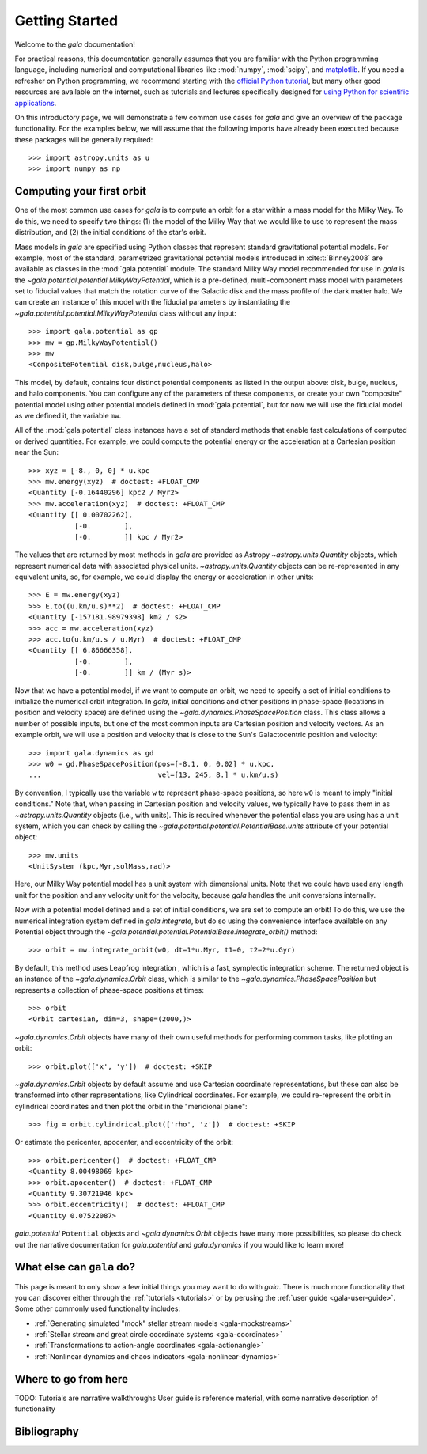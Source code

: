 .. _gala-getting-started:

***************
Getting Started
***************

Welcome to the `gala` documentation!

.. TODO: in the paragraph below, switch the matplotlib link to :mod:`matplotlib`
.. when they add a top-level module definition

For practical reasons, this documentation generally assumes that you are
familiar with the Python programming language, including numerical and
computational libraries like :mod:`numpy`, :mod:`scipy`, and `matplotlib
<https://matplotlib.org/>`_. If you need a refresher on Python programming, we
recommend starting with the `official Python tutorial
<https://docs.python.org/3/tutorial/>`_, but many other good resources are
available on the internet, such as tutorials and lectures specifically designed
for `using Python for scientific applications <https://scipy-lectures.org/>`_.

On this introductory page, we will demonstrate a few common use cases for `gala`
and give an overview of the package functionality. For the examples
below, we will assume that the following imports have already been executed
because these packages will be generally required::

    >>> import astropy.units as u
    >>> import numpy as np


Computing your first orbit
==========================

One of the most common use cases for `gala` is to compute an orbit for a star
within a mass model for the Milky Way. To do this, we need to specify two
things: (1) the model of the Milky Way that we would like to use to represent
the mass distribution, and (2) the initial conditions of the star's orbit.

Mass models in `gala` are specified using Python classes that represent
standard gravitational potential models. For example, most of the standard,
parametrized gravitational potential models introduced in :cite:t:`Binney2008`
are available as classes in the :mod:`gala.potential` module. The standard Milky
Way model recommended for use in `gala` is the
`~gala.potential.potential.MilkyWayPotential`, which is a pre-defined,
multi-component mass model with parameters set to fiducial values that match the
rotation curve of the Galactic disk and the mass profile of the dark matter
halo. We can create an instance of this model with the fiducial parameters by
instantiating the `~gala.potential.potential.MilkyWayPotential` class without
any input::

    >>> import gala.potential as gp
    >>> mw = gp.MilkyWayPotential()
    >>> mw
    <CompositePotential disk,bulge,nucleus,halo>

This model, by default, contains four distinct potential components as listed in
the output above: disk, bulge, nucleus, and halo components. You can configure
any of the parameters of these components, or create your own "composite"
potential model using other potential models defined in :mod:`gala.potential`,
but for now we will use the fiducial model as we defined it, the variable
``mw``.

All of the :mod:`gala.potential` class instances have a set of standard methods
that enable fast calculations of computed or derived quantities. For example,
we could compute the potential energy or the acceleration at a Cartesian
position near the Sun::

    >>> xyz = [-8., 0, 0] * u.kpc
    >>> mw.energy(xyz)  # doctest: +FLOAT_CMP
    <Quantity [-0.16440296] kpc2 / Myr2>
    >>> mw.acceleration(xyz)  # doctest: +FLOAT_CMP
    <Quantity [[ 0.00702262],
               [-0.        ],
               [-0.        ]] kpc / Myr2>

The values that are returned by most methods in `gala` are provided as Astropy
`~astropy.units.Quantity` objects, which represent numerical data with
associated physical units. `~astropy.units.Quantity` objects can be
re-represented in any equivalent units, so, for example, we could display the
energy or acceleration in other units::

    >>> E = mw.energy(xyz)
    >>> E.to((u.km/u.s)**2)  # doctest: +FLOAT_CMP
    <Quantity [-157181.98979398] km2 / s2>
    >>> acc = mw.acceleration(xyz)
    >>> acc.to(u.km/u.s / u.Myr)  # doctest: +FLOAT_CMP
    <Quantity [[ 6.86666358],
               [-0.        ],
               [-0.        ]] km / (Myr s)>

Now that we have a potential model, if we want to compute an orbit, we need to
specify a set of initial conditions to initialize the numerical orbit
integration. In `gala`, initial conditions and other positions in phase-space
(locations in position and velocity space) are defined using the
`~gala.dynamics.PhaseSpacePosition` class. This class allows a number of
possible inputs, but one of the most common inputs are Cartesian position and
velocity vectors. As an example orbit, we will use a position and velocity that
is close to the Sun's Galactocentric position and velocity::

    >>> import gala.dynamics as gd
    >>> w0 = gd.PhaseSpacePosition(pos=[-8.1, 0, 0.02] * u.kpc,
    ...                            vel=[13, 245, 8.] * u.km/u.s)

By convention, I typically use the variable ``w`` to represent phase-space
positions, so here ``w0`` is meant to imply "initial conditions." Note that,
when passing in Cartesian position and velocity values, we typically have to
pass them in as `~astropy.units.Quantity` objects (i.e., with units). This is
required whenever the potential class you are using has a unit system, which you
can check by calling the `~gala.potential.potential.PotentialBase.units`
attribute of your potential object::

    >>> mw.units
    <UnitSystem (kpc,Myr,solMass,rad)>

Here, our Milky Way potential model has a unit system with dimensional units.
Note that we could have used any length unit for the position and any velocity
unit for the velocity, because `gala` handles the unit conversions internally.

Now with a potential model defined and a set of initial conditions, we are set
to compute an orbit! To do this, we use the numerical integration system defined
in `gala.integrate`, but do so using the convenience interface available on any
Potential object through the
`~gala.potential.potential.PotentialBase.integrate_orbit()` method::

    >>> orbit = mw.integrate_orbit(w0, dt=1*u.Myr, t1=0, t2=2*u.Gyr)

By default, this method uses Leapfrog integration , which is a fast, symplectic
integration scheme. The returned object is an instance of the
`~gala.dynamics.Orbit` class, which is similar to the
`~gala.dynamics.PhaseSpacePosition` but represents a collection of phase-space
positions at times::

    >>> orbit
    <Orbit cartesian, dim=3, shape=(2000,)>

`~gala.dynamics.Orbit` objects have many of their own useful methods for
performing common tasks, like plotting an orbit::

    >>> orbit.plot(['x', 'y'])  # doctest: +SKIP

.. plot::
    :align: center
    :context: close-figs
    :width: 60%

    import astropy.units as u
    import matplotlib.pyplot as plt
    import numpy as np
    import gala.dynamics as gd
    import gala.potential as gp

    mw = gp.MilkyWayPotential()
    w0 = gd.PhaseSpacePosition(pos=[-8.1, 0, 0.02] * u.kpc,
                               vel=[13, 245, 8.] * u.km/u.s)
    orbit = mw.integrate_orbit(w0, dt=1*u.Myr, t1=0, t2=2*u.Gyr)

    orbit.plot(['x', 'y'])

`~gala.dynamics.Orbit` objects by default assume and use Cartesian coordinate
representations, but these can also be transformed into other representations,
like Cylindrical coordinates. For example, we could re-represent the orbit in
cylindrical coordinates and then plot the orbit in the "meridional plane"::

    >>> fig = orbit.cylindrical.plot(['rho', 'z'])  # doctest: +SKIP

.. plot::
    :align: center
    :context: close-figs
    :width: 60%

    fig = orbit.cylindrical.plot(['rho', 'z'])

Or estimate the pericenter, apocenter, and eccentricity of the orbit::

    >>> orbit.pericenter()  # doctest: +FLOAT_CMP
    <Quantity 8.00498069 kpc>
    >>> orbit.apocenter()  # doctest: +FLOAT_CMP
    <Quantity 9.30721946 kpc>
    >>> orbit.eccentricity()  # doctest: +FLOAT_CMP
    <Quantity 0.07522087>

`gala.potential` ``Potential`` objects and `~gala.dynamics.Orbit` objects have
many more possibilities, so please do check out the narrative documentation for
`gala.potential` and `gala.dynamics` if you would like to learn more!


What else can ``gala`` do?
==========================

This page is meant to only show a few initial things you may want to do with
`gala`. There is much more functionality that you can discover either through
the :ref:`tutorials <tutorials>` or by perusing the :ref:`user guide
<gala-user-guide>`. Some other commonly used functionality includes:

- :ref:`Generating simulated "mock" stellar stream models <gala-mockstreams>`
- :ref:`Stellar stream and great circle coordinate systems <gala-coordinates>`
- :ref:`Transformations to action-angle coordinates <gala-actionangle>`
- :ref:`Nonlinear dynamics and chaos indicators <gala-nonlinear-dynamics>`


Where to go from here
=====================

TODO:
Tutorials are narrative walkthroughs
User guide is reference material, with some narrative description of functionality


Bibliography
============

.. bibliography::
    :cited:
